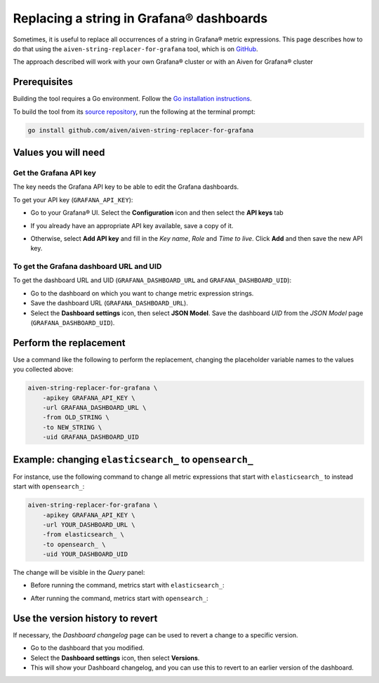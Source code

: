Replacing a string in Grafana® dashboards
#########################################

Sometimes, it is useful to replace all occurrences of a string in Grafana® metric expressions.
This page describes how to do that using the ``aiven-string-replacer-for-grafana`` tool, which is on `GitHub <https://github.com/aiven/aiven-string-replacer-for-grafana>`_.

The approach described will work with your own Grafana® cluster or with an Aiven for Grafana® cluster

Prerequisites
-------------

Building the tool requires a Go environment. Follow the `Go installation instructions <https://go.dev/dl/>`_.

To build the tool from its `source repository <https://github.com/aiven/aiven-string-replacer-for-grafana>`_,
run the following at the terminal prompt:

.. code:: bash

  go install github.com/aiven/aiven-string-replacer-for-grafana

Values you will need
--------------------

=========================    =============================================================
Variable                   Description
=========================    =============================================================
``GRAFANA_API_KEY``         The API key for accessing Grafana
-------------------------    -------------------------------------------------------------
``GRAFANA_DASHBOARD_URL``    The URL for the Grafana dashboard
-------------------------    -------------------------------------------------------------
``GRAFANA_DASHBOARD_UID``    The UID that identifies the Grafana dashboard
-------------------------    -------------------------------------------------------------
``OLD_STRING``              The old string, that you want to replace
-------------------------    -------------------------------------------------------------
``NEW_STRING``              The new string, that you want to use instead
=========================    =============================================================

Get the Grafana API key
~~~~~~~~~~~~~~~~~~~~~~~

The key needs the Grafana API key to be able to edit the Grafana dashboards.

To get your API key (``GRAFANA_API_KEY``):

* Go to your Grafana® UI. Select the **Configuration** icon and then select the **API keys** tab

* If you already have an appropriate API key available, save a copy of it.

* Otherwise, select **Add API key** and fill in the *Key name*, *Role* and *Time to live*. Click **Add** and then save the new API key.

   .. info:: *Role* must be either *Editor* or *Admin*.

To get the Grafana dashboard URL and UID
~~~~~~~~~~~~~~~~~~~~~~~~~~~~~~~~~~~~~~~~

To get the dashboard URL and UID (``GRAFANA_DASHBOARD_URL`` and ``GRAFANA_DASHBOARD_UID``):

* Go to the dashboard on which you want to change metric expression strings.

* Save the dashboard URL (``GRAFANA_DASHBOARD_URL``).

* Select the **Dashboard settings** icon, then select **JSON Model**. Save the dashboard *UID* from the *JSON Model* page (``GRAFANA_DASHBOARD_UID``).

Perform the replacement
-----------------------

Use a command like the following to perform the replacement, changing the placeholder variable names to the values you collected above:

.. code:: bash

  aiven-string-replacer-for-grafana \
      -apikey GRAFANA_API_KEY \
      -url GRAFANA_DASHBOARD_URL \
      -from OLD_STRING \
      -to NEW_STRING \
      -uid GRAFANA_DASHBOARD_UID

Example: changing ``elasticsearch_`` to ``opensearch_``
-------------------------------------------------------

For instance, use the following command to change all metric expressions that start with ``elasticsearch_`` to instead start with ``opensearch_``:

.. code:: bash

  aiven-string-replacer-for-grafana \
      -apikey GRAFANA_API_KEY \
      -url YOUR_DASHBOARD_URL \
      -from elasticsearch_ \
      -to opensearch_ \
      -uid YOUR_DASHBOARD_UID

The change will be visible in the *Query* panel:

* Before running the command, metrics start with ``elasticsearch_``:

  .. image:: /images/products/grafana/query-with-elasticsearch-prefix.png
      :alt: A screenshot of the Grafana Dashboard query showing metrics prefixed with ``elasticsearch_``

* After running the command, metrics start with ``opensearch_``:

  .. image:: /images/products/grafana/query-with-opensearch-prefix.png
      :alt: A screenshot of the Grafana Dashboard query showing metrics prefixed with ``opensearch_``

Use the version history to revert
---------------------------------
If necessary, the *Dashboard changelog* page can be used to revert a change to a specific version.

* Go to the dashboard that you modified.

* Select the **Dashboard settings** icon, then select **Versions**.

* This will show your Dashboard changelog, and you can use this to revert to an earlier version of the dashboard.

.. image:: /images/products/grafana/grafana-version-changelog.png
    :alt: A screenshot of the Grafana Dashboard version changelog after conversion
